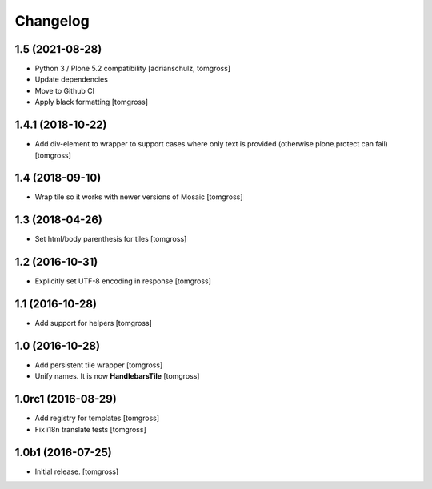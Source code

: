 Changelog
=========


1.5 (2021-08-28)
----------------

- Python 3 / Plone 5.2 compatibility
  [adrianschulz, tomgross]

- Update dependencies
- Move to Github CI
- Apply black formatting
  [tomgross]


1.4.1 (2018-10-22)
------------------

- Add div-element to wrapper to support cases where only text is provided
  (otherwise plone.protect can fail)
  [tomgross]

1.4 (2018-09-10)
----------------

- Wrap tile so it works with newer versions of Mosaic
  [tomgross]


1.3 (2018-04-26)
----------------

- Set html/body parenthesis for tiles
  [tomgross]


1.2 (2016-10-31)
----------------

- Explicitly set UTF-8 encoding in response
  [tomgross]


1.1 (2016-10-28)
----------------

- Add support for helpers
  [tomgross]


1.0 (2016-10-28)
----------------

- Add persistent tile wrapper
  [tomgross]

- Unify names. It is now **HandlebarsTile**
  [tomgross]


1.0rc1 (2016-08-29)
-------------------

- Add registry for templates
  [tomgross]

- Fix i18n translate tests
  [tomgross]


1.0b1 (2016-07-25)
------------------

- Initial release.
  [tomgross]
